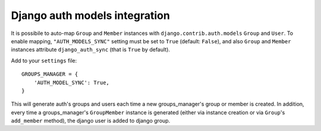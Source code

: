 Django auth models integration
==============================

It is possibile to auto-map ``Group`` and ``Member`` instances with ``django.contrib.auth.models`` ``Group`` and ``User``.
To enable mapping, ``"AUTH_MODELS_SYNC"`` setting must be set to ``True`` (default: ``False``), and also ``Group`` and ``Member`` instances attribute ``django_auth_sync`` (that is ``True`` by default).

Add to your ``settings`` file::

	
	GROUPS_MANAGER = {
	    'AUTH_MODEL_SYNC': True,
	}

This will generate auth's groups and users each time a new groups_manager's group or member is created.
In addition, every time a groups_manager's ``GroupMember`` instance is generated (either via instance creation or via ``Group``'s ``add_member`` method), the django user is added to django group.
